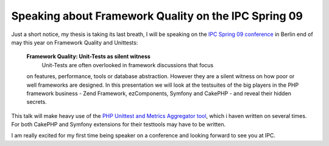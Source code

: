 
Speaking about Framework Quality on the IPC Spring 09
=====================================================

Just a short notice, my thesis is taking its last breath, I will be
speaking on the `IPC Spring 09
conference <http://www.phpconference.com>`_ in Berlin end of may this
year on Framework Quality and Unittests:

    **Framework Quality: Unit-Tests as silent witness**
     Unit-Tests are often overlooked in framework discussions that focus
    on features, performance, tools or database abstraction. However
    they are a silent witness on how poor or well frameworks are
    designed. In this presentation we will look at the testsuites of the
    big players in the PHP framework business - Zend Framework,
    ezComponents, Symfony and CakePHP - and reveal their hidden secrets.

This talk will make heavy use of the `PHP Unittest and Metrics
Aggregator tool <https://github.com/beberlei/puma/tree>`_, which i haven
written on several times. For both CakePHP and Symfony extensions for
their testtools may have to be written.

I am really excited for my first time being speaker on a conference and
looking forward to see you at IPC.

.. categories:: none
.. tags:: none
.. comments::
.. author:: beberlei <kontakt@beberlei.de>